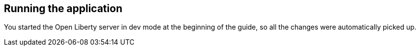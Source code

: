 == Running the application

You started the Open Liberty server in dev mode at the beginning of the guide, so all the changes were automatically picked up.
